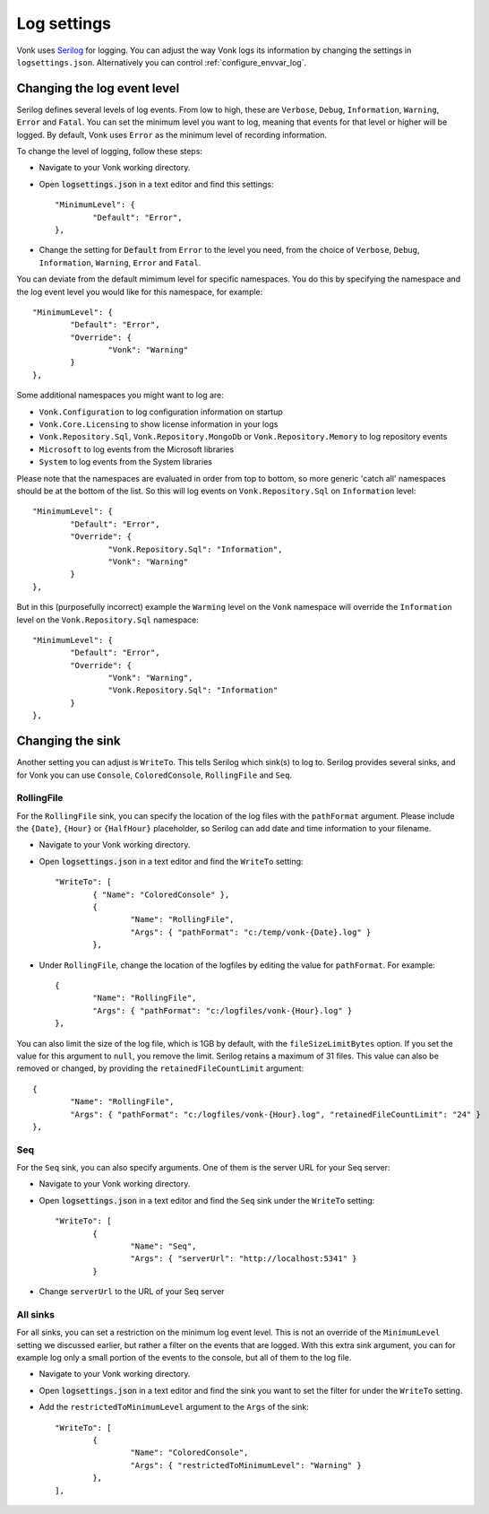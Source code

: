 .. _configure_log:

Log settings
============

Vonk uses `Serilog <https://serilog.net/>`__ for logging. You can adjust the way Vonk logs its information by changing
the settings in ``logsettings.json``. Alternatively you can control :ref:`configure_envvar_log`.

Changing the log event level
----------------------------
Serilog defines several levels of log events. From low to high, these are ``Verbose``, ``Debug``, ``Information``,
``Warning``, ``Error`` and ``Fatal``. You can set the minimum level you want to log, meaning that events for that
level or higher will be logged. By default, Vonk uses ``Error`` as the minimum level of recording information.

To change the level of logging, follow these steps:

*	Navigate to your Vonk working directory.
*	Open :code:`logsettings.json` in a text editor and find this settings::

		"MinimumLevel": {
			"Default": "Error",
		},

*	Change the setting for :code:`Default` from ``Error`` to the level you need, from the choice of
	``Verbose``, ``Debug``, ``Information``, ``Warning``, ``Error`` and ``Fatal``.

You can deviate from the default mimimum level for specific namespaces. You do this by specifying the namespace
and the log event level you would like for this namespace, for example::

	"MinimumLevel": {
		"Default": "Error",
		"Override": {
			"Vonk": "Warning"
		}
	},

Some additional namespaces you might want to log are:

- ``Vonk.Configuration`` to log configuration information on startup
- ``Vonk.Core.Licensing`` to show license information in your logs
- ``Vonk.Repository.Sql``, ``Vonk.Repository.MongoDb`` or ``Vonk.Repository.Memory`` to log repository events
- ``Microsoft`` to log events from the Microsoft libraries
- ``System`` to log events from the System libraries

Please note that the namespaces are evaluated in order from top to bottom, so more generic 'catch all' namespaces should be at the bottom of the list. 
So this will log events on ``Vonk.Repository.Sql`` on ``Information`` level::

	"MinimumLevel": {
		"Default": "Error",
		"Override": {
			"Vonk.Repository.Sql": "Information",
			"Vonk": "Warning"
		}
	},

But in this (purposefully incorrect) example the ``Warming`` level on the ``Vonk`` namespace will override the ``Information`` level on the ``Vonk.Repository.Sql`` namespace::

	"MinimumLevel": {
		"Default": "Error",
		"Override": {
			"Vonk": "Warning",
			"Vonk.Repository.Sql": "Information"
		}
	},
 
Changing the sink
-----------------
Another setting you can adjust is ``WriteTo``. This tells Serilog which sink(s) to log to.
Serilog provides several sinks, and for Vonk you can use ``Console``, ``ColoredConsole``, ``RollingFile`` and ``Seq``.

RollingFile
^^^^^^^^^^^
For the ``RollingFile`` sink, you can specify the location of the log files with the ``pathFormat`` argument.
Please include the ``{Date}``, ``{Hour}`` or ``{HalfHour}`` placeholder, so Serilog can add date and time
information to your filename.

*	Navigate to your Vonk working directory.
*	Open :code:`logsettings.json` in a text editor and find the ``WriteTo`` setting::

		"WriteTo": [
			{ "Name": "ColoredConsole" },
			{
				"Name": "RollingFile",
				"Args": { "pathFormat": "c:/temp/vonk-{Date}.log" }
			},

*	Under ``RollingFile``, change the location of the logfiles by editing the value for ``pathFormat``.
	For example::

		{
			"Name": "RollingFile",
			"Args": { "pathFormat": "c:/logfiles/vonk-{Hour}.log" }
		},

You can also limit the size of the log file, which is 1GB by default, with the ``fileSizeLimitBytes`` option.
If you set the value for this argument to ``null``, you remove the limit. Serilog retains a maximum of 31 files.
This value can also be removed or changed, by providing the ``retainedFileCountLimit`` argument::

	{
		"Name": "RollingFile",
		"Args": { "pathFormat": "c:/logfiles/vonk-{Hour}.log", "retainedFileCountLimit": "24" }
	},

Seq
^^^
For the ``Seq`` sink, you can also specify arguments. One of them is the server URL for your
Seq server:

*	Navigate to your Vonk working directory.
*	Open :code:`logsettings.json` in a text editor and find the ``Seq`` sink under the
	``WriteTo`` setting::

		"WriteTo": [
			{
				"Name": "Seq",
				"Args": { "serverUrl": "http://localhost:5341" }
			}

* Change ``serverUrl`` to the URL of your Seq server

All sinks
^^^^^^^^^
For all sinks, you can set a restriction on the minimum log event level. This is not an override of
the ``MinimumLevel`` setting we discussed earlier, but rather a filter on the events that are logged.
With this extra sink argument, you can for example log only a small portion of the events to the
console, but all of them to the log file.

*	Navigate to your Vonk working directory.
*	Open :code:`logsettings.json` in a text editor and find the sink you want to set the
	filter for under the ``WriteTo`` setting.
*	Add the ``restrictedToMinimumLevel`` argument to the ``Args`` of the sink::

		"WriteTo": [
			{
				"Name": "ColoredConsole",
				"Args": { "restrictedToMinimumLevel": "Warning" }
			},
		],